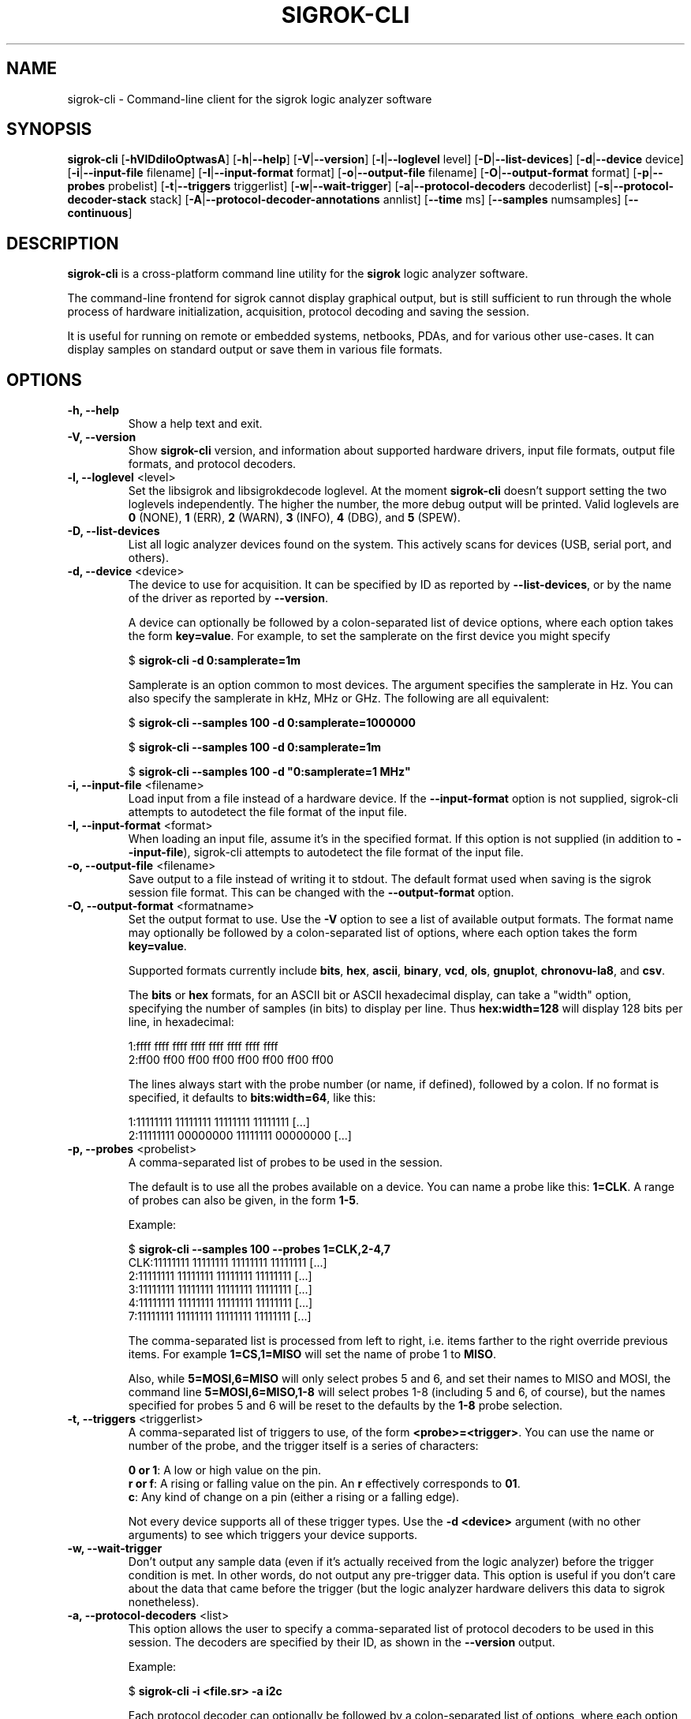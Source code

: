 .TH SIGROK\-CLI 1 "May 29, 2012"
.SH "NAME"
sigrok\-cli \- Command-line client for the sigrok logic analyzer software
.SH "SYNOPSIS"
.B sigrok\-cli \fR[\fB\-hVlDdiIoOptwasA\fR] [\fB\-h\fR|\fB\-\-help\fR] [\fB\-V\fR|\fB\-\-version\fR] [\fB\-l\fR|\fB\-\-loglevel\fR level] [\fB\-D\fR|\fB\-\-list\-devices\fR] [\fB\-d\fR|\fB\-\-device\fR device] [\fB\-i\fR|\fB\-\-input\-file\fR filename] [\fB\-I\fR|\fB\-\-input\-format\fR format] [\fB\-o\fR|\fB\-\-output\-file\fR filename] [\fB\-O\fR|\fB\-\-output-format\fR format] [\fB\-p\fR|\fB\-\-probes\fR probelist] [\fB\-t\fR|\fB\-\-triggers\fR triggerlist] [\fB\-w\fR|\fB\-\-wait\-trigger\fR] [\fB\-a\fR|\fB\-\-protocol\-decoders\fR decoderlist] [\fB\-s\fR|\fB\-\-protocol\-decoder\-stack\fR stack] [\fB\-A\fR|\fB\-\-protocol\-decoder\-annotations\fR annlist] [\fB\-\-time\fR ms] [\fB\-\-samples\fR numsamples] [\fB\-\-continuous\fR]
.SH "DESCRIPTION"
.B sigrok\-cli
is a cross-platform command line utility for the
.B sigrok
logic analyzer software.
.PP
The command-line frontend for sigrok cannot display graphical output, but is
still sufficient to run through the whole process of hardware initialization,
acquisition, protocol decoding and saving the session.
.PP
It is useful for running on remote or embedded systems, netbooks, PDAs,
and for various other use-cases. It can display samples on standard output or
save them in various file formats.
.SH "OPTIONS"
.TP
.B "\-h, \-\-help"
Show a help text and exit.
.TP
.B "\-V, \-\-version"
Show
.B sigrok-cli
version, and information about supported hardware drivers, input file
formats, output file formats, and protocol decoders.
.TP
.BR "\-l, \-\-loglevel " <level>
Set the libsigrok and libsigrokdecode loglevel. At the moment
.B sigrok-cli
doesn't support setting the two loglevels independently. The higher the
number, the more debug output will be printed. Valid loglevels are
.BR 0 " (NONE),"
.BR 1 " (ERR),"
.BR 2 " (WARN),"
.BR 3 " (INFO),"
.BR 4 " (DBG), and"
.BR 5 " (SPEW)."
.TP
.B "\-D, \-\-list\-devices"
List all logic analyzer devices found on the system. This actively scans for
devices (USB, serial port, and others).
.TP
.BR "\-d, \-\-device " <device>
The device to use for acquisition. It can be specified by ID as reported by
.BR "\-\-list\-devices" ,
or by the name of the driver as reported by
.BR \-\-version .
.sp
A device can optionally be followed by a colon-separated list of device
options, where each option takes the form
.BR key=value .
For example, to set the samplerate on the first device you might specify
.sp
.RB "  $ " "sigrok\-cli \-d 0:samplerate=1m"
.sp
Samplerate is an option common to most devices. The argument specifies the
samplerate in Hz. You can also specify the samplerate in kHz, MHz or GHz.
The following are all equivalent:
.sp
.RB "  $ " "sigrok\-cli \-\-samples 100 \-d 0:samplerate=1000000"
.sp
.RB "  $ " "sigrok\-cli \-\-samples 100 \-d 0:samplerate=1m"
.sp
.RB "  $ " "sigrok\-cli \-\-samples 100 \-d ""0:samplerate=1 MHz""
.TP
.BR "\-i, \-\-input\-file " <filename>
Load input from a file instead of a hardware device. If the
.B \-\-input\-format
option is not supplied, sigrok-cli attempts to autodetect the file format of
the input file.
.TP
.BR "\-I, \-\-input\-format " <format>
When loading an input file, assume it's in the specified format. If this
option is not supplied (in addition to
.BR \-\-input\-file ),
sigrok-cli attempts to autodetect the file format of the input file.
.TP
.BR "\-o, \-\-output\-file " <filename>
Save output to a file instead of writing it to stdout. The default format
used when saving is the sigrok session file format. This can be changed with
the
.B \-\-output\-format
option.
.TP
.BR "\-O, \-\-output\-format " <formatname>
Set the output format to use. Use the
.B \-V
option to see a list of available output formats. The format name may
optionally be followed by a colon-separated list of options, where each
option takes the form
.BR "key=value" .
.sp
Supported formats currently include
.BR bits ,
.BR hex ,
.BR ascii ,
.BR binary ,
.BR vcd ,
.BR ols ,
.BR gnuplot ,
.BR chronovu-la8 ", and"
.BR csv .
.sp
The
.B bits
or
.B hex
formats, for an ASCII bit or ASCII hexadecimal display, can take a "width" option, specifying the number of samples (in bits) to display per line. Thus
.B hex:width=128
will display 128 bits per line, in hexadecimal:
.sp
 1:ffff ffff ffff ffff ffff ffff ffff ffff
 2:ff00 ff00 ff00 ff00 ff00 ff00 ff00 ff00
.sp
The lines always start with the probe number (or name, if defined), followed by a colon. If no format is specified, it defaults to
.BR bits:width=64 ,
like this:
.sp
 1:11111111 11111111 11111111 11111111 [...]
 2:11111111 00000000 11111111 00000000 [...]
.TP
.BR "\-p, \-\-probes " <probelist>
A comma-separated list of probes to be used in the session.
.sp
The default is to use all the probes available on a device. You can name
a probe like this:
.BR "1=CLK" .
A range of probes can also be given, in the form
.BR "1\-5" .
.sp
Example:
.sp
 $
.B "sigrok\-cli \-\-samples 100 \-\-probes 1=CLK,2\-4,7"
.br
 CLK:11111111 11111111 11111111 11111111 [...]
   2:11111111 11111111 11111111 11111111 [...]
   3:11111111 11111111 11111111 11111111 [...]
   4:11111111 11111111 11111111 11111111 [...]
   7:11111111 11111111 11111111 11111111 [...]
.sp
The comma-separated list is processed from left to right, i.e. items farther
to the right override previous items. For example
.B "1=CS,1=MISO"
will set the name of probe 1 to
.BR "MISO" .
.sp
Also, while
.B "5=MOSI,6=MISO"
will only select probes 5 and 6, and set their names to MISO and MOSI, the
command line
.B "5=MOSI,6=MISO,1\-8"
will select probes 1\-8 (including 5 and 6, of course), but the names specified
for probes 5 and 6 will be reset to the defaults by the
.B "1\-8"
probe selection.
.TP
.BR "\-t, \-\-triggers " <triggerlist>
A comma-separated list of triggers to use, of the form
.BR "<probe>=<trigger>" .
You can use the name or number of the probe, and the trigger itself is a
series of characters:
.sp
.BR "0 or 1" :
A low or high value on the pin.
.br
.BR "r or f" :
A rising or falling value on the pin. An
.B r
effectively corresponds to
.BR 01 .
.br
.BR "c" :
Any kind of change on a pin (either a rising or a falling edge).
.sp
Not every device supports all of these trigger types. Use the
.B "\-d <device>"
argument (with no other arguments) to see which triggers your device supports.
.TP
.BR "\-w, \-\-wait-trigger"
Don't output any sample data (even if it's actually received from the logic
analyzer) before the trigger condition is met. In other words, do not output
any pre-trigger data. This option is useful if you don't care about the data
that came before the trigger (but the logic analyzer hardware delivers this
data to sigrok nonetheless).
.TP
.BR "\-a, \-\-protocol\-decoders " <list>
This option allows the user to specify a comma-separated list of protocol
decoders to be used in this session. The decoders are specified by their
ID, as shown in the
.B \-\-version
output.
.sp
Example:
.sp
 $
.B "sigrok\-cli \-i <file.sr> \-a i2c"
.sp
Each protocol decoder can optionally be followed by a colon-separated list
of options, where each option takes the form
.BR "key=value" .
.sp
Example:
.sp
 $
.B "sigrok\-cli \-i <file.sr> \-a uart:baudrate=115200:parity=odd"
.sp
The list of supported options depends entirely on the protocol decoder. Every
protocol decoder has different options it supports.
.sp
Any "options" specified for a protocol decoder which are not actually
supported options, will be interpreted as being probe name/number assignments.
.sp
Example:
.sp
 $
.B "sigrok\-cli \-i <file.sr>"
.br
.B "              \-a spi:wordsize=9:miso=1:mosi=5:sck=3:cs=0"
.sp
In this example,
.B wordsize
is an option supported by the
.B spi
protocol decoder. Additionally, the user tells sigrok to decode the SPI
protocol using probe 1 as MISO signal for SPI, probe 5 as MOSI, probe 3
as SCK, and probe 0 as CS# signal.
.TP
.BR "\-s, \-\-protocol\-decoder\-stack " <stack>
This option allows the user to specify a protocol decoder stack, i.e.
the way in which one protocol decoder's output gets piped into another
protocol decoder. If not specified, the stack will be set up in the same
order in which the protocol decoders were given with the
.B \-\-protocol-decoders
option.
.sp
The decoders are specified by their ID, as shown in the
.B \-\-version
output. In addition to the
.B \-s
option, all protocol decoders that are used in a stack, must also be specified
(together with their options, if any) using the
.B \-a
parameter.
.sp
Example:
.sp
 $
.B "sigrok\-cli \-i <file.sr> \-a i2c:sda=4:scl=7,rtc8564"
.br
.B "              \-s i2c,rtc8564"
.sp
In this example, the
.B \-s
option specifies that the output of the
.BR i2c " decoder"
is piped into the
.BR rtc8564 " decoder,"
i.e., the
.BR rtc8564 " decoder"
is stacked on top of the
.BR i2c " decoder."
.sp
The respective protocol decoder options and probe name/number assignments
must be given using the
.B \-a
option (you cannot specify them in the
.B \-s
option).
.TP
.BR "\-A, \-\-protocol\-decoder\-annotations " <annotations>
By default, only the stack's topmost protocol decoder's annotation output is
shown. With this option another decoder's annotation can be selected for
display, by specifying its ID:
.sp
 $
.B "sigrok\-cli \-i <file.sr> \-a i2c,i2cfilter,edid -A i2c"
.sp
If a protocol decoder has multiple annotation formats, you can also specify
which of them to show by specifying its short description like this:
.sp
 $
.B "sigrok\-cli \-i <file.sr> \-a i2c,i2cfilter,edid"
.br
.B "              \-A i2c=rawhex"
.sp
You can also select multiple protocol decoders, with an optional selected
annotation format each, by separating them with commas:
.sp
 $
.B "sigrok\-cli \-i <file.sr> \-a i2c,i2cfilter,edid"
.br
.B "              \-A i2c=rawhex,edid"
.TP
.BR "\-\-time " <ms>
Sample for
.B <ms>
milliseconds, then quit. You can optionally follow the number by
.B s
to state the number of seconds to sample instead. For example,
.B "\-\-time 2s"
will sample for two seconds.
.TP
.BR "\-\-samples " <numsamples>
Acquire
.B <numsamples>
samples, then quit.
.TP
.BR "\-\-continuous"
Sample continuously until stopped. Not all devices support this.
.SH "EXAMPLES"
In order to get exactly 100 samples from the (only) detected logic analyzer
hardware, run the following command:
.TP
.B "  sigrok\-cli \-\-samples 100"
.TP
If you want to sample data for 3 seconds, use:
.TP
.B "  sigrok\-cli \-\-time 3000"
.TP
Alternatively, you can also use:
.TP
.B "  sigrok\-cli \-\-time 3s"
.TP
To capture data from 4 probes lasting 100ms at 10 MHz starting at the trigger condition 1:high, 2:rising, 3:low, 4:high, use:
.TP
.B "  sigrok\-cli -d 0:samplerate=10m \-O bits \-p 1\-4 \-\-time 100 \\\\"
.B "      \-\-wait\-trigger \-\-triggers 1=1,2=r,3=0,4=1 "
.SH "EXIT STATUS"
.B sigrok\-cli
exits with 0 on success, 1 on most failures.
.SH "SEE ALSO"
\fBsigrok\-qt\fP(1),
\fBsigrok\-gtk\fP(1)
.SH "BUGS"
Please report any bugs on the sigrok\-devel mailing list
.RB "(" sigrok\-devel@lists.souceforge.net ")."
.SH "LICENSE"
.B sigrok\-cli
is covered by the GNU General Public License (GPL). Some portions are
licensed under the "GPL v2 or later", some under "GPL v3 or later".
.SH "AUTHORS"
Please see the individual source code files.
.PP
This manual page was written by Uwe Hermann <uwe@hermann\-uwe.de>.
It is licensed under the terms of the GNU GPL (version 2 or later).
